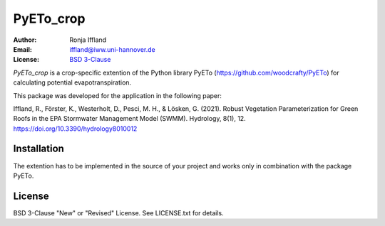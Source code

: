 =====
PyETo_crop
=====

:Author: Ronja Iffland
:Email: iffland@iww.uni-hannover.de
:License: `BSD 3-Clause <http://opensource.org/licenses/BSD-3-Clause>`_

*PyETo_crop* is a crop-specific extention of the Python library PyETo (https://github.com/woodcrafty/PyETo) for calculating potential evapotranspiration.


This package was developed for the application in the following paper:

Iffland, R., Förster, K., Westerholt, D., Pesci, M. H., & Lösken, G. (2021). Robust Vegetation Parameterization for Green Roofs in the EPA Stormwater Management Model (SWMM). Hydrology, 8(1), 12. https://doi.org/10.3390/hydrology8010012

Installation
============

The extention has to be implemented in the source of your project and works only in combination with the package PyETo.

License
=======
BSD 3-Clause "New" or "Revised" License. See LICENSE.txt for details.
